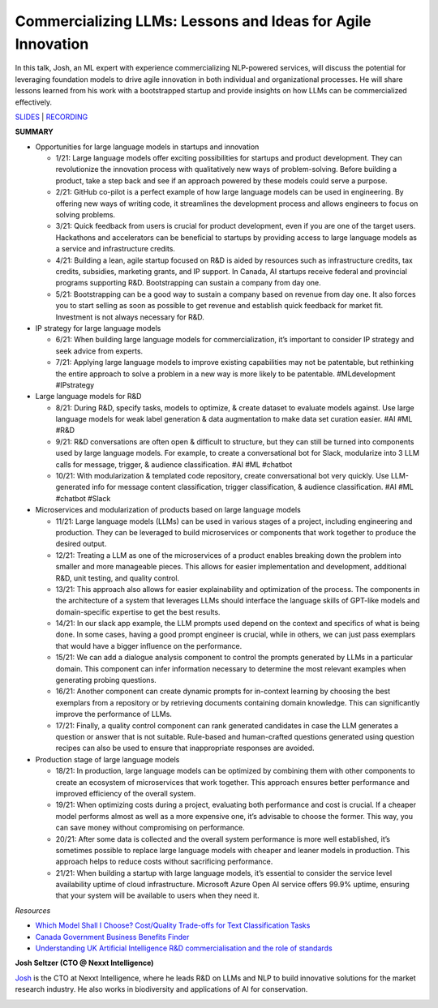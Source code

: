Commercializing LLMs: Lessons and Ideas for Agile Innovation
============================================================

In this talk, Josh, an ML expert with experience commercializing
NLP-powered services, will discuss the potential for leveraging
foundation models to drive agile innovation in both individual and
organizational processes. He will share lessons learned from his work
with a bootstrapped startup and provide insights on how LLMs can be
commercialized effectively.

`SLIDES <https://github.com/Aggregate-Intellect/sherpa/blob/dffaaf08ea7092561d66532c67d304fd79bab328/docs/LLM%20Use%20Cases/Commercialization%20Strategy%20with%20LLMs.pdf>`__
\| `RECORDING <https://youtu.be/QfX648IZg3U>`__

**SUMMARY**

-  Opportunities for large language models in startups and innovation

   -  1/21: Large language models offer exciting possibilities for
      startups and product development. They can revolutionize the
      innovation process with qualitatively new ways of problem-solving.
      Before building a product, take a step back and see if an approach
      powered by these models could serve a purpose.
   -  2/21: GitHub co-pilot is a perfect example of how large language
      models can be used in engineering. By offering new ways of writing
      code, it streamlines the development process and allows engineers
      to focus on solving problems.
   -  3/21: Quick feedback from users is crucial for product
      development, even if you are one of the target users. Hackathons
      and accelerators can be beneficial to startups by providing access
      to large language models as a service and infrastructure credits.
   -  4/21: Building a lean, agile startup focused on R&D is aided by
      resources such as infrastructure credits, tax credits, subsidies,
      marketing grants, and IP support. In Canada, AI startups receive
      federal and provincial programs supporting R&D. Bootstrapping can
      sustain a company from day one.
   -  5/21: Bootstrapping can be a good way to sustain a company based
      on revenue from day one. It also forces you to start selling as
      soon as possible to get revenue and establish quick feedback for
      market fit. Investment is not always necessary for R&D.

-  IP strategy for large language models

   -  6/21: When building large language models for commercialization,
      it’s important to consider IP strategy and seek advice from
      experts.
   -  7/21: Applying large language models to improve existing
      capabilities may not be patentable, but rethinking the entire
      approach to solve a problem in a new way is more likely to be
      patentable. #MLdevelopment #IPstrategy

-  Large language models for R&D

   -  8/21: During R&D, specify tasks, models to optimize, & create
      dataset to evaluate models against. Use large language models for
      weak label generation & data augmentation to make data set
      curation easier. #AI #ML #R&D
   -  9/21: R&D conversations are often open & difficult to structure,
      but they can still be turned into components used by large
      language models. For example, to create a conversational bot for
      Slack, modularize into 3 LLM calls for message, trigger, &
      audience classification. #AI #ML #chatbot
   -  10/21: With modularization & templated code repository, create
      conversational bot very quickly. Use LLM-generated info for
      message content classification, trigger classification, & audience
      classification. #AI #ML #chatbot #Slack

-  Microservices and modularization of products based on large language
   models

   -  11/21: Large language models (LLMs) can be used in various stages
      of a project, including engineering and production. They can be
      leveraged to build microservices or components that work together
      to produce the desired output.
   -  12/21: Treating a LLM as one of the microservices of a product
      enables breaking down the problem into smaller and more manageable
      pieces. This allows for easier implementation and development,
      additional R&D, unit testing, and quality control.
   -  13/21: This approach also allows for easier explainability and
      optimization of the process. The components in the architecture of
      a system that leverages LLMs should interface the language skills
      of GPT-like models and domain-specific expertise to get the best
      results.
   -  14/21: In our slack app example, the LLM prompts used depend on
      the context and specifics of what is being done. In some cases,
      having a good prompt engineer is crucial, while in others, we can
      just pass exemplars that would have a bigger influence on the
      performance.
   -  15/21: We can add a dialogue analysis component to control the
      prompts generated by LLMs in a particular domain. This component
      can infer information necessary to determine the most relevant
      examples when generating probing questions.
   -  16/21: Another component can create dynamic prompts for in-context
      learning by choosing the best exemplars from a repository or by
      retrieving documents containing domain knowledge. This can
      significantly improve the performance of LLMs.
   -  17/21: Finally, a quality control component can rank generated
      candidates in case the LLM generates a question or answer that is
      not suitable. Rule-based and human-crafted questions generated
      using question recipes can also be used to ensure that
      inappropriate responses are avoided.

-  Production stage of large language models

   -  18/21: In production, large language models can be optimized by
      combining them with other components to create an ecosystem of
      microservices that work together. This approach ensures better
      performance and improved efficiency of the overall system.
   -  19/21: When optimizing costs during a project, evaluating both
      performance and cost is crucial. If a cheaper model performs
      almost as well as a more expensive one, it’s advisable to choose
      the former. This way, you can save money without compromising on
      performance.
   -  20/21: After some data is collected and the overall system
      performance is more well established, it’s sometimes possible to
      replace large language models with cheaper and leaner models in
      production. This approach helps to reduce costs without
      sacrificing performance.
   -  21/21: When building a startup with large language models, it’s
      essential to consider the service level availability uptime of
      cloud infrastructure. Microsoft Azure Open AI service offers 99.9%
      uptime, ensuring that your system will be available to users when
      they need it.

*Resources*

-  `Which Model Shall I Choose? Cost/Quality Trade-offs for Text
   Classification Tasks <https://arxiv.org/abs/2301.07006>`__
-  `Canada Government Business Benefits
   Finder <https://innovation.ised-isde.canada.ca/innovation/s/?language=en_CA>`__
-  `Understanding UK Artificial Intelligence R&D commercialisation and
   the role of
   standards <https://assets.publishing.service.gov.uk/government/uploads/system/uploads/attachment_data/file/1079959/DCMS_and_OAI_-_Understanding_UK_Artificial_Intelligence_R_D_commercialisation__accessible.pdf>`__

**Josh Seltzer (CTO @ Nexxt Intelligence)**

`Josh <https://www.linkedin.com/in/josh-seltzer/>`__ is the CTO at Nexxt
Intelligence, where he leads R&D on LLMs and NLP to build innovative
solutions for the market research industry. He also works in
biodiversity and applications of AI for conservation.

.. image:: joshs.png
  :width: 400
  :alt: Josh Seltzer Headshot